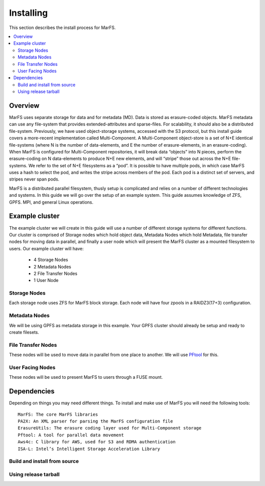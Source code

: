 Installing
**********

This section describes the install process for MarFS.

.. contents::
   :depth: 2
   :local:



Overview
========
MarFS uses separate storage for data and for metadata (MD).  Data is stored as
erasure-coded objects.  MarFS metadata can use any file-system that provides
extended-attributes and sparse-files.  For scalability, it should also be a
distributed file-system. Previously, we have used object-storage systems,
accessed with the S3 protocol, but this install guide covers a more-recent
implementation called Multi-Component.  A Multi-Component object-store is a
set of N+E identical file-systems (where N is the number of data-elements,
and E the number of erasure-elements, in an erasure-coding).  When MarFS is
configured for Multi-Component repositories, it will break data “objects” into
N pieces, perform the erasure-coding on N data-elements to produce N+E new
elements, and will “stripe” those out across the N+E file-systems.  We refer
to the set of N+E filesystems as a “pod”.  It is possible to have multiple
pods, in which case MarFS uses a hash to select the pod, and writes the stripe
across members of the pod.  Each pod is a distinct set of servers, and stripes
never span pods.

MarFS is a distributed parallel filesystem, thusly setup is complicated and
relies on a number of different technologies and systems. In this guide we
will go over the setup of an example system. This guide assumes knowledge of
ZFS, GPFS. MPI, and general Linux operations.


Example cluster
===============
The example cluster we will create in this guide will use a number of
different storage systems for different functions. Our cluster is comprised of
Storage nodes which hold object data, Metadata Nodes which hold Metadata,
file transfer nodes for moving data in parallel, and finally a user node
which will present the MarFS cluster as a mounted filesystem to users. Our
example cluster will have:

  * 4 Storage Nodes
  * 2 Metadata Nodes
  * 2 File Transfer Nodes
  * 1 User Node

Storage Nodes
-------------
Each storage node uses ZFS for MarFS block storage. Each node will have four
zpools in a RAIDZ3(17+3) configuration.

Metadata Nodes
--------------
We will be using GPFS as metadata storage in this example. Your GPFS cluster
should already be setup and ready to create filesets.

File Transfer Nodes
-------------------
These nodes will be used to move data in parallel from one place to another.
We will use `PFtool <https://github.com/pftool/pftool>`_ for this.

User Facing Nodes
-----------------
These nodes will be used to present MarFS to users through a FUSE mount.


Dependencies
============

Depending on things you may need different things. To install and make use of
MarFS you will need the following tools::

   MarFS: The core MarFS libraries
   PA2X: An XML parser for parsing the MarFS configuration file
   ErasureUtils: The erasure coding layer used for Multi-Component storage
   Pftool: A tool for parallel data movement
   Aws4c: C library for AWS, used for S3 and RDMA authentication
   ISA-L: Intel’s Intelligent Storage Acceleration Library 


Build and install from source
-----------------------------

Using release tarball
---------------------







